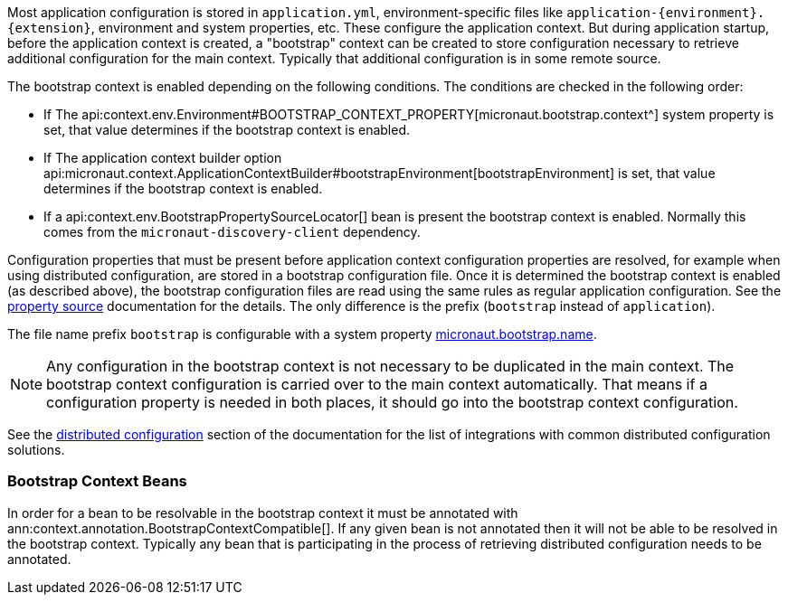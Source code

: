 Most application configuration is stored in `application.yml`, environment-specific files like `application-{environment}.{extension}`, environment and system properties, etc.
These configure the application context.
But during application startup, before the application context is created, a "bootstrap" context can be created to store configuration necessary to retrieve additional configuration for the main context. Typically that additional configuration is in some remote source.

The bootstrap context is enabled depending on the following conditions. The conditions are checked in the following order:

- If The api:context.env.Environment#BOOTSTRAP_CONTEXT_PROPERTY[micronaut.bootstrap.context^] system property is set, that value determines if the bootstrap context is enabled.
- If The application context builder option api:micronaut.context.ApplicationContextBuilder#bootstrapEnvironment[bootstrapEnvironment] is set, that value determines if the bootstrap context is enabled.
- If a api:context.env.BootstrapPropertySourceLocator[] bean is present the bootstrap context is enabled. Normally this comes from the `micronaut-discovery-client` dependency.

Configuration properties that must be present before application context configuration properties are resolved, for example when using distributed configuration, are stored in a bootstrap configuration file. Once it is determined the bootstrap context is enabled (as described above), the bootstrap configuration files are read using the same rules as regular application configuration.
See the <<propertySource, property source>> documentation for the details. The only difference is the prefix (`bootstrap` instead of `application`).

The file name prefix `bootstrap` is configurable with a system property link:{api}/io/micronaut/context/env/Environment.html#BOOTSTRAP_NAME_PROPERTY[micronaut.bootstrap.name^].

NOTE: Any configuration in the bootstrap context is not necessary to be duplicated in the main context. The bootstrap context configuration is carried over to the main context automatically. That means if a configuration property is needed in both places, it should go into the bootstrap context configuration.

See the <<distributedConfiguration, distributed configuration>> section of the documentation for the list of integrations with common distributed configuration solutions.

=== Bootstrap Context Beans

In order for a bean to be resolvable in the bootstrap context it must be annotated with ann:context.annotation.BootstrapContextCompatible[]. If any given bean is not annotated then it will not be able to be resolved in the bootstrap context. Typically any bean that is participating in the process of retrieving distributed configuration needs to be annotated.
